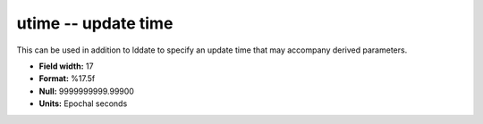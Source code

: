 .. _css3.0-utime_attributes:

**utime** -- update time
------------------------

This can be used in addition to lddate to specify
an update time that may accompany derived parameters.

* **Field width:** 17
* **Format:** %17.5f
* **Null:** 9999999999.99900
* **Units:** Epochal seconds

